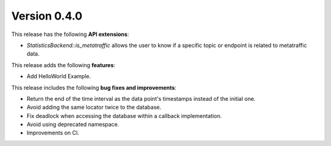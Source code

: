 Version 0.4.0
=============

This release has the following **API extensions**:

* `StatisticsBackend::is_metatraffic` allows the user to know if a specific topic or endpoint is related to metatraffic
  data.

This release adds the following **features**:

* Add HelloWorld Example.

This release includes the following **bug fixes and improvements**:

* Return the end of the time interval as the data point's timestamps instead of the initial one.
* Avoid adding the same locator twice to the database.
* Fix deadlock when accessing the database within a callback implementation.
* Avoid using deprecated namespace.
* Improvements on CI.
